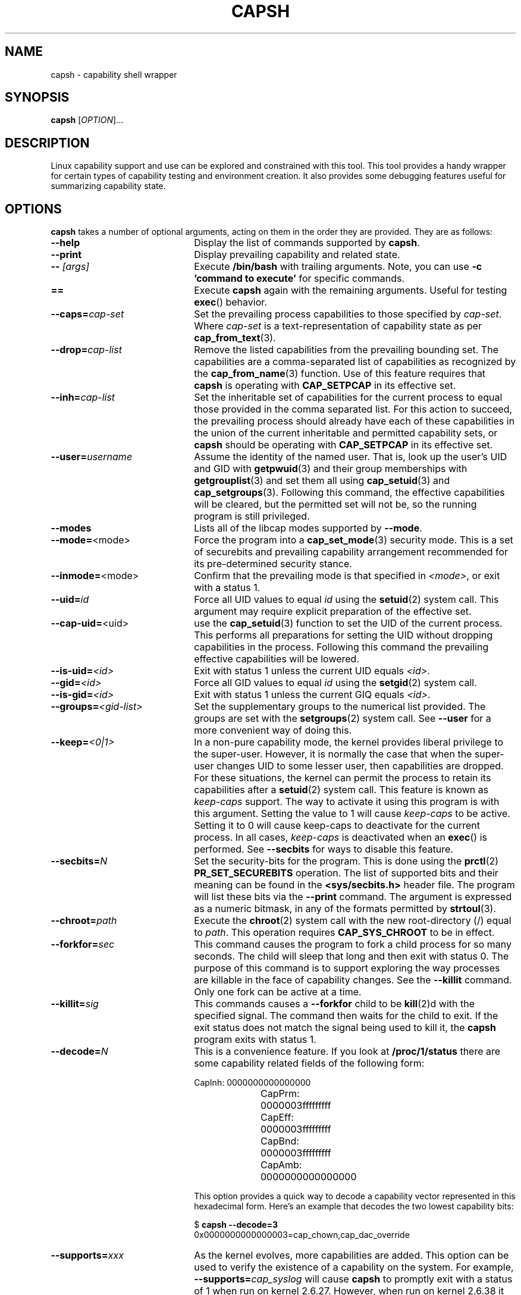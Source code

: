 .TH CAPSH 1 "2020-01-07" "libcap 2" "User Commands"
.SH NAME
capsh \- capability shell wrapper
.SH SYNOPSIS
.B capsh
[\fIOPTION\fR]...
.SH DESCRIPTION
Linux capability support and use can be explored and constrained with
this tool. This tool provides a handy wrapper for certain types
of capability testing and environment creation. It also provides some
debugging features useful for summarizing capability state.
.SH OPTIONS
.B capsh
takes a number of optional arguments, acting on them in the
order they are provided. They are as follows:
.TP 22
.B \-\-help
Display the list of commands supported by
.BR capsh .
.TP
.B \-\-print
Display prevailing capability and related state.
.TP
.BI \-\- " [args]"
Execute
.B /bin/bash
with trailing arguments. Note, you can use
.B \-c 'command to execute'
for specific commands.
.TP
.B ==
Execute
.B capsh
again with the remaining arguments. Useful for testing
.BR exec ()
behavior.
.TP
.BI \-\-caps= cap-set
Set the prevailing process capabilities to those specified by
.IR cap-set .
Where
.I cap-set
is a text-representation of capability state as per
.BR cap_from_text (3).
.TP
.BI \-\-drop= cap-list
Remove the listed capabilities from the prevailing bounding set. The
capabilities are a comma-separated list of capabilities as recognized
by the
.BR cap_from_name (3)
function. Use of this feature requires that
.B capsh
is operating with
.B CAP_SETPCAP
in its effective set.
.TP
.BI \-\-inh= cap-list
Set the inheritable set of capabilities for the current process to
equal those provided in the comma separated list. For this action to
succeed, the prevailing process should already have each of these
capabilities in the union of the current inheritable and permitted
capability sets, or
.B capsh
should be operating with
.B CAP_SETPCAP
in its effective set.
.TP
.BI \-\-user= username
Assume the identity of the named user. That is, look up the user's
UID and GID
with
.BR getpwuid (3)
and their group memberships with
.BR getgrouplist (3)
and set them all using
.BR cap_setuid (3)
and
.BR cap_setgroups (3).
Following this command, the effective capabilities will be cleared,
but the permitted set will not be, so the running program is still
privileged.
.TP
.B \-\-modes
Lists all of the libcap modes supported by
.BR \-\-mode .
.TP
.BR \-\-mode= <mode>
Force the program into a
.BR cap_set_mode (3)
security mode. This is a set of securebits and prevailing capability
arrangement recommended for its pre-determined security stance.
.TP
.BR \-\-inmode= <mode>
Confirm that the prevailing mode is that specified in
.IR <mode> ,
or exit with a status 1.
.TP
.BI \-\-uid= id
Force all
UID
values to equal
.I id
using the
.BR setuid (2)
system call. This argument may require explicit preparation of the
effective set.
.TP
.BR \-\-cap\-uid= <uid>
use the
.BR cap_setuid (3)
function to set the UID of the current process. This performs all
preparations for setting the UID without dropping capabilities in the
process. Following this command the prevailing effective capabilities
will be lowered.
.TP
.BI \-\-is\-uid= <id>
Exit with status 1 unless the current
UID equals
.IR <id> .
.TP
.BI \-\-gid= <id>
Force all
GID
values to equal
.I id
using the
.BR setgid (2)
system call.
.TP
.BI \-\-is\-gid= <id>
Exit with status 1 unless the current
GIQ equals
.IR <id> .
.TP
.BI \-\-groups= <gid-list>
Set the supplementary groups to the numerical list provided. The
groups are set with the
.BR setgroups (2)
system call. See
.B \-\-user
for a more convenient way of doing this.
.TP
.BI \-\-keep= <0|1>
In a non-pure capability mode, the kernel provides liberal privilege
to the super-user. However, it is normally the case that when the
super-user changes
UID
to some lesser user, then capabilities are dropped. For these
situations, the kernel can permit the process to retain its
capabilities after a
.BR setuid (2)
system call. This feature is known as
.I keep-caps
support. The way to activate it using this program is with this
argument. Setting the value to 1 will cause
.I keep-caps
to be active. Setting it to 0 will cause keep-caps to deactivate for
the current process. In all cases,
.I keep-caps
is deactivated when an
.BR exec ()
is performed. See
.B \-\-secbits
for ways to disable this feature.
.TP
.BI \-\-secbits= N
Set the security-bits for the program.
This is done using the
.BR prctl (2)
.B PR_SET_SECUREBITS
operation.
The list of supported bits and their meaning can be found in
the
.B <sys/secbits.h>
header file. The program will list these bits via the
.B \-\-print
command.
The argument is expressed as a numeric bitmask,
in any of the formats permitted by
.BR strtoul (3).
.TP
.BI \-\-chroot= path
Execute the
.BR chroot (2)
system call with the new root-directory (/) equal to
.IR path .
This operation requires
.B CAP_SYS_CHROOT
to be in effect.
.TP
.BI \-\-forkfor= sec
This command causes the program to fork a child process for so many
seconds. The child will sleep that long and then exit with status
0. The purpose of this command is to support exploring the way
processes are killable in the face of capability changes. See the
.B \-\-killit
command. Only one fork can be active at a time.
.TP
.BI \-\-killit= sig
This commands causes a
.B \-\-forkfor
child to be
.BR kill (2)d
with the specified signal. The command then waits for the child to exit.
If the exit status does not match the signal being used to kill it, the
.B capsh
program exits with status 1.
.TP
.BI \-\-decode= N
This is a convenience feature. If you look at
.B /proc/1/status
there are some capability related fields of the following form:
.nf

CapInh:	0000000000000000
CapPrm:	0000003fffffffff
CapEff:	0000003fffffffff
CapBnd:	0000003fffffffff
CapAmb:	0000000000000000

.fi
This option provides a quick way to decode a capability vector
represented in this hexadecimal form.
Here's an example that decodes the two lowest capability bits:
.IP
.nf
$ \fBcapsh \-\-decode=3\fP
0x0000000000000003=cap_chown,cap_dac_override
.fi
.TP
.BI \-\-supports= xxx
As the kernel evolves, more capabilities are added. This option can be used
to verify the existence of a capability on the system. For example,
.BI \-\-supports= cap_syslog
will cause
.B capsh
to promptly exit with a status of 1 when run on
kernel 2.6.27.  However, when run on kernel 2.6.38 it will silently
succeed.
.TP
.BI \-\-has\-p= xxx
Exit with status 1 unless the
.I permitted
vector has capability
.B xxx
raised.
.TP
.B \-\-has\-ambient
Performs a check to see if the running kernel supports ambient
capabilities. If not,
.B capsh
exits with status 1.
.TP
.BI \-\-has\-a= xxx
Exit with status 1 unless the
.I ambient
vector has capability
.B xxx
raised.
.TP
.BI \-\-addamb= xxx
Adds the specified ambient capability to the running process.
.TP
.BI \-\-delamb= xxx
Removes the specified ambient capability from the running process.
.TP
.B \-\-noamb
Drops all ambient capabilities from the running process.
.SH "EXIT STATUS"
Following successful execution,
.B capsh
exits with status 0. Following
an error,
.B capsh
immediately exits with status 1.
.SH AUTHOR
Written by Andrew G. Morgan <morgan@kernel.org>.
.SH "REPORTING BUGS"
Please report bugs via:
.TP
https://bugzilla.kernel.org/buglist.cgi?component=libcap&list_id=1047723&product=Tools&resolution=---
.SH "SEE ALSO"
.BR libcap (3),
.BR getcap (8),
.BR setcap (8)
and
.BR capabilities (7).

